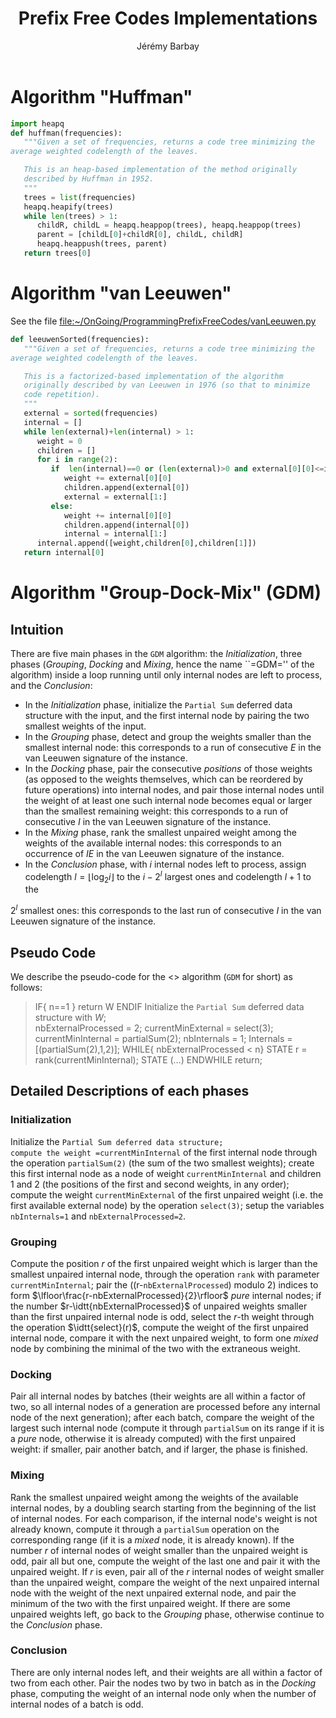 #+TITLE: Prefix Free Codes Implementations
#+DESCRIPTION: Implementations of various algorithms to compute Prefix Free Codes
#+AUTHOR: Jérémy Barbay
#+EMAIL: jeremy@barbay.cl
#+CATEGORY: 

* Algorithm "Huffman"
  #+BEGIN_SRC python
    import heapq
    def huffman(frequencies):
       """Given a set of frequencies, returns a code tree minimizing the
    average weighted codelength of the leaves.
    
       This is an heap-based implementation of the method originally
       described by Huffman in 1952.
       """
       trees = list(frequencies)
       heapq.heapify(trees)
       while len(trees) > 1:
          childR, childL = heapq.heappop(trees), heapq.heappop(trees)
          parent = [childL[0]+childR[0], childL, childR]
          heapq.heappush(trees, parent)
       return trees[0]
  #+END_SRC
* Algorithm "van Leeuwen"
  See the file [[file:vanLeeuwen.py][file:~/OnGoing/ProgrammingPrefixFreeCodes/vanLeeuwen.py]]

  #+BEGIN_SRC python
    def leeuwenSorted(frequencies):
       """Given a set of frequencies, returns a code tree minimizing the
    average weighted codelength of the leaves.
       
       This is a factorized-based implementation of the algorithm
       originally described by van Leeuwen in 1976 (so that to minimize
       code repetition).
       """
       external = sorted(frequencies)
       internal = []
       while len(external)+len(internal) > 1:
          weight = 0
          children = []
          for i in range(2):
             if  len(internal)==0 or (len(external)>0 and external[0][0]<=internal[0][0]):
                weight += external[0][0]
                children.append(external[0])
                external = external[1:]
             else:
                weight += internal[0][0]
                children.append(internal[0])
                internal = internal[1:]
          internal.append([weight,children[0],children[1]])
       return internal[0]      
  #+END_SRC

* Algorithm "Group-Dock-Mix" (GDM)

** Intuition
There are five main phases in the =GDM= algorithm: the /Initialization/, three phases (/Grouping/, /Docking/ and /Mixing/, hence the name ``=GDM='' of the algorithm) inside a loop running until only internal nodes are left to process, and the /Conclusion/:

- In the /Initialization/ phase, initialize the \texttt{Partial Sum} deferred data structure with the input, and the first internal node by pairing the two smallest weights of the input.
- In the /Grouping/ phase,  detect and  group the weights smaller than the smallest internal node: this corresponds to a run of consecutive $E$ in the van Leeuwen signature of the instance.
- In the /Docking/ phase, pair the consecutive /positions/ of those weights (as opposed to the weights themselves, which can be reordered by future operations) into internal nodes, and pair  those internal nodes until the weight of at least one such internal node becomes equal or larger than the smallest remaining weight: this corresponds to a run of consecutive $I$ in the van Leeuwen signature of the instance.
- In the /Mixing/ phase, rank the smallest unpaired weight among the weights of the available internal nodes: this corresponds to an occurrence of $IE$ in the van Leeuwen signature of the instance.
- In the /Conclusion/ phase, with $i$ internal nodes left to process,  assign codelength $l=\lfloor \log_2 i\rfloor$ to the $i-2^l$ largest ones and  codelength $l{+}1$ to the 
$2^l$ smallest ones: this corresponds to the last run of consecutive $I$ in the van Leeuwen signature of the instance.

** Pseudo Code
We describe the pseudo-code for the <<<Group-Dock-Mix>>> algorithm (=GDM= for short) as follows:

#+BEGIN_QUOTE
   IF{ n==1 }
     return W
   ENDIF
   Initialize the \texttt{Partial Sum} deferred data structure with $W$; \\
   nbExternalProcessed = 2;
   currentMinExternal = select(3);
   currentMinInternal = partialSum(2);
   nbInternals = 1;
   Internals = [(partialSum(2),1,2)];
   WHILE{ nbExternalProcessed < n}
    STATE r = rank(currentMinInternal); 
    STATE (...)
   ENDWHILE  
   return;
#+END_QUOTE
** Detailed Descriptions of each phases
*** Initialization 
Initialize the =Partial Sum deferred data structure;
compute the weight =currentMinInternal= of the first internal node through the operation =partialSum(2)= (the sum of the two smallest weights); 
create this first internal node as a node of weight =currentMinInternal= and children $1$ and $2$ (the positions of the first and second weights, in any order);
compute the weight =currentMinExternal= of the first unpaired weight (i.e. the first available external node) by the operation =select(3)=;
setup the variables =nbInternals=1= and =nbExternalProcessed=2=.

*** Grouping
Compute the position $r$ of the first unpaired weight which is larger than the smallest unpaired internal node, through the operation =rank= with parameter =currentMinInternal=;
pair the ((r-=nbExternalProcessed=) modulo 2) indices to form $\lfloor\frac{r-nbExternalProcessed}{2}\rfloor$ /pure/ internal nodes;
if the number $r-\idtt{nbExternalProcessed}$ of unpaired weights smaller than the first unpaired internal node is odd, select the $r$-th weight through the operation $\idtt{select}(r)$, compute the weight of the first unpaired internal node, compare it with the next unpaired weight, to form one /mixed/ node by combining the minimal of the two with the extraneous weight.

*** Docking
Pair all internal nodes by batches (their weights are all within a factor of two, so all internal nodes of a generation are processed before any internal node of the next generation);
after each batch, compare the weight of the largest such internal node (compute it through =partialSum= on its range if it is a /pure/ node, otherwise it is already computed) with the first unpaired weight: if smaller, pair another batch, and if larger, the phase is finished.

*** Mixing
Rank the smallest unpaired weight among the weights of the available internal nodes, by a doubling search starting from the beginning of the list of internal nodes. For each comparison, if the internal node's weight is not already known, compute it through a =partialSum= operation on the corresponding range (if it is a /mixed/ node, it is already known). If the number $r$ of internal nodes of weight smaller than the unpaired weight is odd, pair all but one, compute the weight of the last one and pair it with the unpaired weight. If $r$ is even, pair all of the $r$ internal nodes of weight smaller than the unpaired weight, compare the weight of the next unpaired internal node with the weight of the next unpaired external node, and pair the minimum of the two with the first unpaired weight.
If there are some unpaired weights left, go back to the /Grouping/ phase, otherwise continue to the /Conclusion/ phase.

*** Conclusion
There are only internal nodes left, and their weights are all within a factor of two from each other. 
Pair the nodes two by two in batch as in the /Docking/ phase, computing the weight of an internal node only when the number of internal nodes of a batch is odd.

